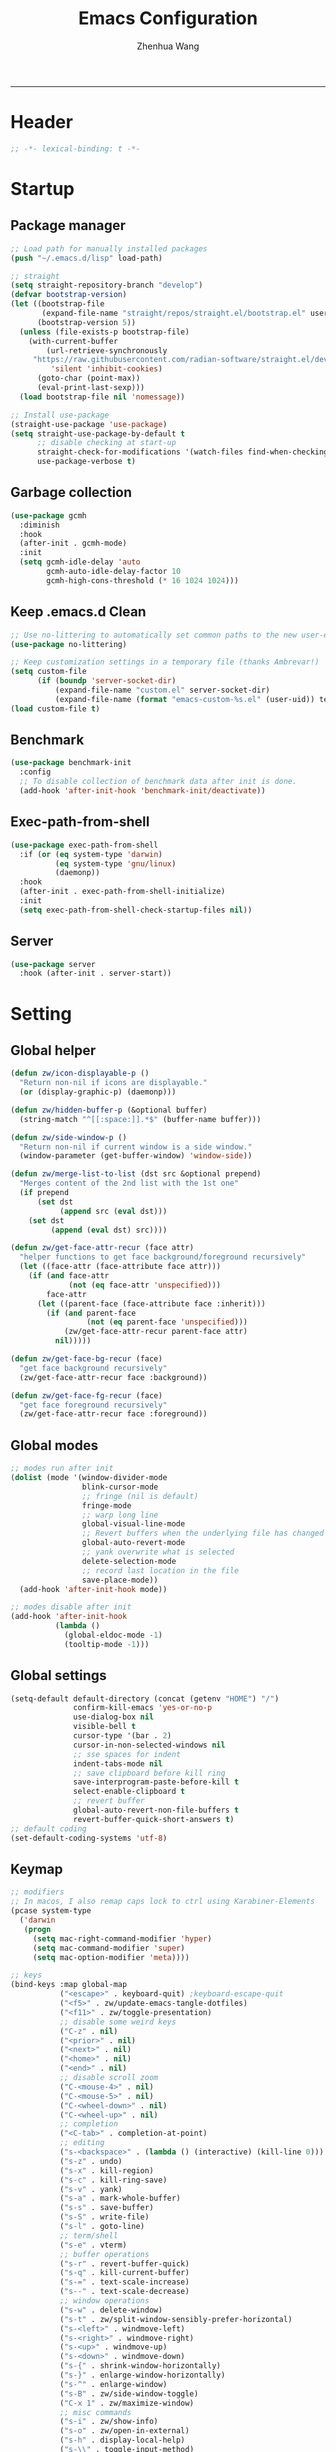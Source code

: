 #+Title: Emacs Configuration
#+AUTHOR: Zhenhua Wang
#+auto_tangle: t
#+STARTUP: overview
#+PROPERTY: header-args+ :tangle "yes"
-----
* Header
#+begin_src emacs-lisp
;; -*- lexical-binding: t -*-
#+end_src

* Startup
** Package manager
#+begin_src emacs-lisp
;; Load path for manually installed packages
(push "~/.emacs.d/lisp" load-path)

;; straight
(setq straight-repository-branch "develop")
(defvar bootstrap-version)
(let ((bootstrap-file
       (expand-file-name "straight/repos/straight.el/bootstrap.el" user-emacs-directory))
      (bootstrap-version 5))
  (unless (file-exists-p bootstrap-file)
    (with-current-buffer
        (url-retrieve-synchronously
	 "https://raw.githubusercontent.com/radian-software/straight.el/develop/install.el"
         'silent 'inhibit-cookies)
      (goto-char (point-max))
      (eval-print-last-sexp)))
  (load bootstrap-file nil 'nomessage))

;; Install use-package
(straight-use-package 'use-package)
(setq straight-use-package-by-default t
      ;; disable checking at start-up
      straight-check-for-modifications '(watch-files find-when-checking)
      use-package-verbose t)
#+end_src

** Garbage collection
#+begin_src emacs-lisp
(use-package gcmh
  :diminish
  :hook
  (after-init . gcmh-mode)
  :init
  (setq gcmh-idle-delay 'auto
        gcmh-auto-idle-delay-factor 10
        gcmh-high-cons-threshold (* 16 1024 1024)))
#+end_src

** Keep .emacs.d Clean
#+begin_src emacs-lisp
;; Use no-littering to automatically set common paths to the new user-emacs-directory
(use-package no-littering)

;; Keep customization settings in a temporary file (thanks Ambrevar!)
(setq custom-file
      (if (boundp 'server-socket-dir)
          (expand-file-name "custom.el" server-socket-dir)
          (expand-file-name (format "emacs-custom-%s.el" (user-uid)) temporary-file-directory)))
(load custom-file t)
#+end_src

** Benchmark
#+begin_src emacs-lisp
(use-package benchmark-init
  :config
  ;; To disable collection of benchmark data after init is done.
  (add-hook 'after-init-hook 'benchmark-init/deactivate))
#+end_src

** Exec-path-from-shell
#+begin_src emacs-lisp
(use-package exec-path-from-shell
  :if (or (eq system-type 'darwin)
          (eq system-type 'gnu/linux)
          (daemonp))
  :hook
  (after-init . exec-path-from-shell-initialize)
  :init
  (setq exec-path-from-shell-check-startup-files nil))
#+end_src

** Server
#+begin_src emacs-lisp
(use-package server
  :hook (after-init . server-start))
#+end_src

* Setting
** Global helper
#+begin_src emacs-lisp
(defun zw/icon-displayable-p ()
  "Return non-nil if icons are displayable."
  (or (display-graphic-p) (daemonp)))

(defun zw/hidden-buffer-p (&optional buffer)
  (string-match "^[[:space:]].*$" (buffer-name buffer)))

(defun zw/side-window-p ()
  "Return non-nil if current window is a side window."
  (window-parameter (get-buffer-window) 'window-side))

(defun zw/merge-list-to-list (dst src &optional prepend)
  "Merges content of the 2nd list with the 1st one"
  (if prepend
      (set dst
           (append src (eval dst)))
    (set dst
         (append (eval dst) src))))

(defun zw/get-face-attr-recur (face attr)
  "helper functions to get face background/foreground recursively"
  (let ((face-attr (face-attribute face attr)))
    (if (and face-attr
             (not (eq face-attr 'unspecified)))
        face-attr
      (let ((parent-face (face-attribute face :inherit)))
        (if (and parent-face
                 (not (eq parent-face 'unspecified)))
            (zw/get-face-attr-recur parent-face attr)
          nil)))))

(defun zw/get-face-bg-recur (face)
  "get face background recursively"
  (zw/get-face-attr-recur face :background))

(defun zw/get-face-fg-recur (face)
  "get face foreground recursively"
  (zw/get-face-attr-recur face :foreground))
#+end_src

** Global modes
#+begin_src emacs-lisp
;; modes run after init
(dolist (mode '(window-divider-mode
                blink-cursor-mode
                ;; fringe (nil is default)
                fringe-mode
                ;; warp long line
                global-visual-line-mode
                ;; Revert buffers when the underlying file has changed
                global-auto-revert-mode
                ;; yank overwrite what is selected
                delete-selection-mode
                ;; record last location in the file
                save-place-mode))
  (add-hook 'after-init-hook mode))

;; modes disable after init
(add-hook 'after-init-hook
          (lambda ()
            (global-eldoc-mode -1)
            (tooltip-mode -1)))
#+end_src

** Global settings
#+begin_src emacs-lisp
(setq-default default-directory (concat (getenv "HOME") "/")
              confirm-kill-emacs 'yes-or-no-p
              use-dialog-box nil
              visible-bell t
              cursor-type '(bar . 2)
              cursor-in-non-selected-windows nil
              ;; sse spaces for indent
              indent-tabs-mode nil
              ;; save clipboard before kill ring
              save-interprogram-paste-before-kill t
              select-enable-clipboard t
              ;; revert buffer
              global-auto-revert-non-file-buffers t
              revert-buffer-quick-short-answers t)
;; default coding
(set-default-coding-systems 'utf-8)
#+end_src

** Keymap
#+begin_src emacs-lisp
;; modifiers
;; In macos, I also remap caps lock to ctrl using Karabiner-Elements
(pcase system-type
  ('darwin
   (progn
     (setq mac-right-command-modifier 'hyper)
     (setq mac-command-modifier 'super)
     (setq mac-option-modifier 'meta))))

;; keys
(bind-keys :map global-map
           ("<escape>" . keyboard-quit) ;keyboard-escape-quit
           ("<f5>" . zw/update-emacs-tangle-dotfiles)
           ("<f11>" . zw/toggle-presentation)
           ;; disable some weird keys
           ("C-z" . nil)
           ("<prior>" . nil)
           ("<next>" . nil)
           ("<home>" . nil)
           ("<end>" . nil)
           ;; disable scroll zoom
           ("C-<mouse-4>" . nil)
           ("C-<mouse-5>" . nil)
           ("C-<wheel-down>" . nil)
           ("C-<wheel-up>" . nil)
           ;; completion
           ("<C-tab>" . completion-at-point)
           ;; editing
           ("s-<backspace>" . (lambda () (interactive) (kill-line 0)))
           ("s-z" . undo)
           ("s-x" . kill-region)
           ("s-c" . kill-ring-save)
           ("s-v" . yank)
           ("s-a" . mark-whole-buffer)
           ("s-s" . save-buffer)
           ("s-S" . write-file)
           ("s-l" . goto-line)
           ;; term/shell
           ("s-e" . vterm)
           ;; buffer operations
           ("s-r" . revert-buffer-quick)
           ("s-q" . kill-current-buffer)
           ("s-=" . text-scale-increase)
           ("s--" . text-scale-decrease)
           ;; window operations
           ("s-w" . delete-window)
           ("s-t" . zw/split-window-sensibly-prefer-horizontal)
           ("s-<left>" . windmove-left)
           ("s-<right>" . windmove-right)
           ("s-<up>" . windmove-up)
           ("s-<down>" . windmove-down)
           ("s-{" . shrink-window-horizontally)
           ("s-}" . enlarge-window-horizontally)
           ("s-^" . enlarge-window)
           ("s-B" . zw/side-window-toggle)
           ("C-x 1" . zw/maximize-window)
           ;; misc commands
           ("s-i" . zw/show-info)
           ("s-o" . zw/open-in-external)
           ("s-h" . display-local-help)
           ("s-\\" . toggle-input-method)
           ;; minibuffer
           :map minibuffer-mode-map
           ("<escape>" . minibuffer-keyboard-quit)
           :map isearch-mode-map
           ("s-f" . isearch-repeat-forward)
           :map prog-mode-map
           ("<tab>" . zw/smart-tab))
#+end_src

** Misc
#+begin_src emacs-lisp
;; disable saving for buffers not visiting a file
(defadvice save-buffer (around interactive-no-visited-file-name activate)
  "When called interactively, disable for buffers not visiting a file."
  (when (or (not (called-interactively-p 'any))
            buffer-file-name)
    ad-do-it))
;; make scratch and dashboard unkillable
(add-hook 'kill-buffer-query-functions #'zw/dont-kill-scratch)
(defun zw/dont-kill-scratch ()
  (if (not (or (equal (buffer-name) "*scratch*")
               (equal (buffer-name) "*dashboard*")))
      t
    ;; (message "Not allowed to kill %s, burying instead" (buffer-name))
    (bury-buffer)
    nil))
#+end_src

* Appearance
** Nerd icons
#+begin_src emacs-lisp
(use-package nerd-icons
  :if (zw/icon-displayable-p)
  :config
  (zw/merge-list-to-list 'nerd-icons/mdicon-alist
                         '(("nf-md-firefox_web_browser" . "󰈹")
                           ("nf-md-visual_studio_code" . "󰨞"))
                         'prepend)
  (zw/merge-list-to-list 'nerd-icons-regexp-icon-alist
                         '(("^firefox:.*" nerd-icons-mdicon "nf-md-firefox")
                           ("^discord:.*" nerd-icons-mdicon "nf-md-discord")
                           ("^Code:.*" nerd-icons-mdicon "nf-md-visual_studio_code"))
                         'prepend)
  (zw/merge-list-to-list 'nerd-icons-extension-icon-alist
                         '(("rmd" nerd-icons-octicon "nf-oct-markdown" :face nerd-icons-lblue))
                         'prepend)
  (zw/merge-list-to-list 'nerd-icons-mode-icon-alist
                         '((ess-r-mode nerd-icons-sucicon "nf-seti-r" :face nerd-icons-lblue))
                         'prepend))

(use-package nerd-icons-dired
  :after nerd-icons
  :hook (dired-mode . nerd-icons-dired-mode)
  :config
  (advice-add 'dired-subtree-toggle :after (lambda ()
                                             (interactive)
                                             (when nerd-icons-dired-mode
                                               (revert-buffer)))))

(use-package nerd-icons-completion
  :if (zw/icon-displayable-p)
  :after (marginalia nerd-icons)
  :hook
  (marginalia-mode . nerd-icons-completion-marginalia-setup)
  (marginalia-mode . nerd-icons-completion-mode))
#+end_src

** Theme
#+begin_src emacs-lisp
(use-package doom-themes
  :defer t
  :config
  (setq doom-themes-enable-bold t
        doom-themes-enable-italic nil)
  (doom-themes-visual-bell-config))

;; load theme
(setq zw/theme-selector
      (expand-file-name "emacs-select-theme.el" user-emacs-directory))
(when (not (file-exists-p zw/theme-selector))
  (write-region "(load-theme 'doom-one t)" nil zw/theme-selector))
(load zw/theme-selector)

;; load custom faces
(require 'zw-theme)
(add-hook 'server-after-make-frame-hook (lambda () (load "zw-theme")))
(advice-add
 #'consult-theme
 :after (lambda (arg)
          (load "zw-theme")
          (write-region (format "(load-theme '%s t)" (car custom-enabled-themes))
                        nil zw/theme-selector)))
#+end_src

** Buffer face mode
#+begin_src emacs-lisp
;; Set fixed-font faces for prog
(dolist (mode '(prog-mode-hook
                markdown-mode-hook
                latex-mode-hook LaTeX-mode-hook))
  (add-hook mode (lambda ()
                   (setq-local buffer-face-mode-face 'fixed-pitch)
                   (buffer-face-mode))))
#+end_src

** Modeline
#+begin_src emacs-lisp
(require 'zw-modeline)
#+end_src

** Scroll
#+begin_src emacs-lisp
(setq scroll-step 1
      scroll-margin 0
      scroll-conservatively 100000
      scroll-preserve-screen-position t
      mouse-wheel-scroll-amount '(1 ((shift) . hscroll))
      mouse-wheel-scroll-amount-horizontal 1
      mouse-wheel-progressive-speed nil
      auto-window-vscroll nil
      fast-but-imprecise-scrolling t)

(when (fboundp 'pixel-scroll-precision-mode)
  (pixel-scroll-precision-mode t)
  (setq touch-screen-precision-scroll t)
  (bind-keys :map pixel-scroll-precision-mode-map
             ("<prior>" . nil)
             ("<next>" . nil)))

(use-package iscroll
  :diminish
  :hook
  (image-mode . iscroll-mode)
  (org-mode . iscroll-mode)
  (markdown-mode . iscroll-mode))
#+end_src

** Posframe
#+begin_src emacs-lisp
(use-package posframe
  :defer t)
#+end_src

** Line number mode
#+begin_src emacs-lisp
;; line number mode
(dolist (mode '(prog-mode-hook text-mode-hook conf-mode-hook))
  (add-hook mode 'display-line-numbers-mode))
;; Override some modes which derive from the above
(dolist (mode '(org-mode-hook markdown-mode-hook))
  (add-hook mode (lambda () (display-line-numbers-mode 0))))
#+end_src

** Rain-bow-delimiters
#+begin_src emacs-lisp
(use-package rainbow-delimiters
  :hook
  (prog-mode . rainbow-delimiters-mode))
#+end_src

** Rainbow mode
#+begin_src emacs-lisp
;; Sets the background of HTML color strings in buffers to be the color mentioned.
(use-package rainbow-mode
  :diminish
  :hook
  (prog-mode . rainbow-mode)
  (text-mode . rainbow-mode))
#+end_src

** Pulsar
#+begin_src emacs-lisp
(use-package pulsar
  :init
  (setq pulsar-pulse t
        pulsar-delay 0.055
        pulsar-iterations 10
        pulsar-face 'pulsar-generic
        pulsar-highlight-face 'pulsar-yellow)
  :hook
  (after-init . pulsar-global-mode)
  ;; integration with the `consult' package:
  (consult-after-jump . pulsar-recenter-top)
  (consult-after-jump . pulsar-reveal-entry)

  ;; integration with the built-in `imenu':
  (imenu-after-jump . pulsar-recenter-top)
  (imenu-after-jump . pulsar-reveal-entry))
#+end_src

** Paren
#+begin_src emacs-lisp
;; Highlight matching parens
(use-package paren
  :straight (:type built-in)
  :hook (after-init . show-paren-mode)
  :config
  (setq show-paren-when-point-inside-paren nil
        show-paren-when-point-in-periphery nil
        show-paren-context-when-offscreen 'child-frame)
  (add-to-list 'show-paren--context-child-frame-parameters '(child-frame-border-width . 4)))
#+end_src

** Highlight line
#+begin_src emacs-lisp
;; Highlight the current line
(use-package hl-line
  :straight (:type built-in)
  :hook ((after-init . global-hl-line-mode)
         ((dashboard-mode eshell-mode shell-mode term-mode vterm-mode) .
          (lambda () (setq-local global-hl-line-mode nil)))))
#+end_src

** Highlight TODO
#+begin_src emacs-lisp
;; Highlight TODO and similar keywords in comments and strings
(use-package hl-todo
  :custom-face
  (hl-todo ((t (:inherit fixed-pitch :height 0.9 :width condensed :weight bold :underline nil :inverse-video t))))
  :hook (after-init . global-hl-todo-mode)
  ;; :init (setq hl-todo-require-punctuation t
  ;; hl-todo-highlight-punctuation ":")
  :config
  (dolist (keyword '("BUG" "DEFECT" "ISSUE"))
    (add-to-list 'hl-todo-keyword-faces `(,keyword . "#e45649")))
  (dolist (keyword '("TRICK" "WORKAROUND"))
    (add-to-list 'hl-todo-keyword-faces `(,keyword . "#d0bf8f")))
  (dolist (keyword '("DEBUG" "STUB"))
    (add-to-list 'hl-todo-keyword-faces `(,keyword . "#7cb8bb"))))
#+end_src

** Highlight VC
#+begin_src emacs-lisp
;; Highlight uncommitted changes using VC
(use-package diff-hl
  :bind ((:map diff-hl-command-map
               ("SPC" . diff-hl-mark-hunk)))
  :hook ((after-init . global-diff-hl-mode)
         (diff-hl-mode . diff-hl-flydiff-mode))
  :init (setq diff-hl-side 'left
              diff-hl-draw-borders nil
              diff-hl-show-staged-changes nil)
  :config
  ;; Integration with magit
  (with-eval-after-load "magit"
    (add-hook 'magit-pre-refresh-hook #'diff-hl-magit-pre-refresh)
    (add-hook 'magit-post-refresh-hook #'diff-hl-magit-post-refresh)))
#+end_src

** Window placement
#+begin_src emacs-lisp
;; window split
(setq split-width-threshold  80
      split-height-threshold 80
      split-window-preferred-function 'split-window-sensibly)

(defun zw/display-buffer-in-largest-window (buffer alist)
  (let ((largest-window (get-largest-window (selected-frame) t)))
    (window--display-buffer buffer largest-window 'reuse alist)))

;; default buffer placement rules
(setq display-buffer-base-action '((display-buffer--maybe-same-window
                                    zw/display-buffer-in-largest-window)))

;; popup buffers
(dolist (mode '(magit-mode-hook
                git-commit-setup-hook))
  (add-hook mode
            (lambda () (setq-local display-buffer-base-action
                                   '((display-buffer--maybe-same-window
                                      display-buffer--maybe-pop-up-frame-or-window))))))

;; buffer placement rules
(setq display-buffer-alist
      '(;; largest window
        ("\\.\\(?:pdf\\)\\'"
         (display-buffer-reuse-window
          zw/display-buffer-in-largest-window))
        ("\\*\\([Hh]elp\\|Man\\|eglot doc\\).*"
         (zw/display-buffer-in-largest-window))
        ;; top side window
        ("\\*\\(Messages\\|Warnings\\|Backtrace\\).*"
         (display-buffer-in-side-window)
         (window-height . 0.2)
         (window-width . 0.5)
         (side . top)
         (slot . -1))
        ("\\*\\(polymode export\\|compilation\\).*"
         (display-buffer-in-side-window)
         (window-height . 0.2)
         (window-width . 0.5)
         (side . top)
         (slot . 1))
        ;; right side window
        ("\\*\\(R\\|Python\\).*"
         (display-buffer-in-side-window)
         (window-width . 0.3)
         (side . right)
         (slot . 1)
         (dedicated . t))
        ;; bottom buffer (NOT side window)
        ("\\*.*\\(e?shell\\|v?term\\).*"
         (display-buffer-at-bottom)
         ;; (display-buffer-in-side-window)
         (window-height . 0.2)
         (side . bottom)
         (dedicated . t))
        ;; below current window
        ("\\*Calendar.*"
         (display-buffer-reuse-mode-window display-buffer-below-selected)
         (window-height . shrink-window-if-larger-than-buffer))))
#+end_src

** Whitespace
#+begin_src emacs-lisp
(dolist (mode '(prog-mode-hook
                text-mode-hook))
  (add-hook mode (lambda ()
                   (if buffer-file-name
                       (setq-local show-trailing-whitespace t)))))
#+end_src

** Side windows
#+begin_src emacs-lisp
(defcustom zw/side-window-buffer-mode '(inferior-ess-r-mode inferior-python-mode)
  "List of modes of buffer displayed in side window.")

(defcustom zw/side-window-buffer-regex nil
  "List of name regex of buffer displayed in side window.")

(defvar zw/side-window--buffer-opened nil)

(defun zw/side-window--update ()
  (setq zw/side-window--buffer-opened nil)
  (let* ((buffers (buffer-list)))
    (dolist (buffer buffers)
      (with-current-buffer buffer
        (if (or (member major-mode zw/side-window-buffer-mode)
                (seq-some (lambda (regex)
                            (string-match-p regex (buffer-name buffer)))
                          zw/side-window-buffer-regex))
            (add-to-list 'zw/side-window--buffer-opened buffer))))))

(defun zw/side-window-toggle ()
  "Toggle side windows."
  (interactive)
  (zw/side-window--update)
  (if zw/side-window--buffer-opened
      (if (seq-some (lambda (buffer) (get-buffer-window buffer))
                    zw/side-window--buffer-opened)
          (dolist (buffer zw/side-window--buffer-opened)
            (let ((buffer-window (get-buffer-window buffer)))
              (when buffer-window
                (if  (eq buffer-window (window-main-window))
                    (previous-buffer)
                  (delete-window buffer-window)))))
        (dolist (buffer zw/side-window--buffer-opened)
          (display-buffer buffer)))
    (message "No buffer in side window.")))
#+end_src

* Tool
** Tramp
#+begin_src emacs-lisp
;; Set default connection mode to SSH
(setq tramp-default-method "ssh")
(setq tramp-auto-save-directory
      (expand-file-name "tramp-auto-save" user-emacs-directory))
(setq tramp-persistency-file-name
      (expand-file-name "tramp-connection-history" user-emacs-directory))
(setq password-cache-expiry nil)
(setq remote-file-name-inhibit-cache nil)
(setq tramp-use-ssh-controlmaster-options nil)
(setq vc-ignore-dir-regexp
      (format "\\(%s\\)\\|\\(%s\\)"
              vc-ignore-dir-regexp
              tramp-file-name-regexp))
(with-eval-after-load "tramp"
  (customize-set-variable 'tramp-ssh-controlmaster-options
                          (concat
                           "-o ControlPath=/tmp/ssh-tramp-%%r@%%h:%%p "
                           "-o ControlMaster=auto -o ControlPersist=yes"))
  ;; respect the PATH variable on the remote machine
  (add-to-list 'tramp-remote-path 'tramp-own-remote-path))
#+end_src

** Comint
#+begin_src emacs-lisp
(use-package comint
  :straight (:type built-in)
  :config
  ;; Make processes’ outputs read-only. The prompt is easy.
  (setq comint-prompt-read-only t
        comint-scroll-to-bottom-on-input t
        comint-scroll-to-bottom-on-output nil
        comint-move-point-for-output nil))
#+end_src

** Vterm
#+begin_src emacs-lisp
(use-package vterm
  :bind ((:map vterm-copy-mode-map
               ("<return>" . vterm-copy-mode))
         (:map vterm-mode-map
               ("s-e" . quit-window)
               ("s-z" . vterm-undo)
               ("M-:" . nil)
               ("<escape>" . nil)
               ("<f5>" . nil)))
  :config
  (setq vterm-kill-buffer-on-exit t
        vterm-always-compile-module t)
  ;; close window when vterm exit
  (add-hook 'vterm-exit-functions
            (lambda (_ _)
              (let* ((buffer (current-buffer))
                     (window (get-buffer-window buffer)))
                (when (not (one-window-p))
                  (delete-window window)))))
  (add-hook 'vterm-mode-hook
            (lambda ()
              (vterm-send-string "source ~/.cache/emacs/vterm_conf.sh\n"))))

(use-package multi-vterm
  :commands (multi-vterm)
  :bind (("s-E" . multi-vterm)))
#+end_src

** Dired
#+begin_src emacs-lisp
(use-package dired
  :straight (:type built-in)
  :hook
  (dired-mode . dired-async-mode)
  (dired-mode . dired-omit-mode)
  (dired-mode . (lambda () (visual-line-mode 0)))
  :bind ((:map dired-mode-map
               ("<tab>" . dired-subtree-toggle)
               ("<mouse-2>" . dired-find-file)
               ("q" . zw/kill-bufer-quit-window)))
  :init
  (setq dired-dwim-target t
        dired-kill-when-opening-new-dired-buffer t
        dired-create-destination-dirs t
        dired-create-destination-dirs-on-trailing-dirsep t
        dired-omit-extensions '("~")
        dired-omit-files "^\\.$\\|^\\.\\.$")
  (when (eq system-type 'darwin)
    (setq insert-directory-program "gls"))
  (setq dired-use-ls-dired t
        dired-listing-switches "-al --no-group --human-readable --group-directories-first"))

(use-package diredfl
  :hook
  ((dired-mode . diredfl-mode)
   ;; highlight parent and preview as well
   (dirvish-directory-view-mode . diredfl-mode)))

(use-package dired-subtree
  :commands (dired-subtree-toggle))

(use-package zw-dired-sidebar
  :straight (:type built-in)
  :bind (("s-b" . zw/toggle-dired-sidebar)))
#+end_src

** Openwith
#+begin_src emacs-lisp
(defvar open-app-command (pcase system-type
                           ('gnu/linux "xdg-open")
                           (_ "open"))
  "Shell command used to open in external apps.")

(use-package openwith
  :hook
  (after-init . openwith-mode)
  :config
  (setq openwith-associations
        (list
         (list (openwith-make-extension-regexp
                '("doc" "docx" "xls" "xlsx" "ppt" "pptx" "odt" "ods" "odg" "odp"
                  "mpg" "mpeg" "mp3" "mp4" "avi" "wmv" "wav" "mov" "flv" "ogm"
                  "ogg" "mkv"))
               open-app-command
               '(file)))))

(defun zw/open-in-external (arg)
  "Open visited file in default external program."
  (interactive "P")
  (when buffer-file-name
    (call-process-shell-command
     (concat open-app-command " " (shell-quote-argument buffer-file-name))
     nil 0)))
#+end_src

** Recentf
#+begin_src emacs-lisp
(use-package recentf
  :straight (:type built-in)
  :hook (after-init . recentf-mode)
  :init (setq recentf-max-saved-items 300
              recentf-exclude
              '("\\.?cache" ".cask" "url" "COMMIT_EDITMSG\\'" "bookmarks"
                "\\.\\(?:gz\\|gif\\|svg\\|png\\|jpe?g\\|bmp\\|xpm\\)$"
                "\\.?ido\\.last$" "\\.revive$" "/G?TAGS$" "/.elfeed/"
                "^/tmp/" "^/var/folders/.+$" "^/ssh:" "/persp-confs/" "~/.emacs.d/straight/"
                no-littering-var-directory no-littering-etc-directory
                (lambda (file) (file-in-directory-p file package-user-dir))))
  :config
  (push (expand-file-name recentf-save-file) recentf-exclude)
  (add-to-list 'recentf-filename-handlers #'abbreviate-file-name)
  ;; save recentf-list before closing frame
  (advice-add 'save-buffers-kill-terminal :before 'recentf-save-list))
#+end_src

** Savehist
#+begin_src emacs-lisp
;; Persist history over Emacs restarts. Vertico sorts by history position.
(use-package savehist
  :hook (after-init . savehist-mode)
  :config (setq enable-recursive-minibuffers t ; Allow commands in minibuffers
                history-length 25))
#+end_src

** Helpful
#+begin_src emacs-lisp
(use-package helpful
  :bind (("C-h f" . helpful-callable)
         ("C-h v" . helpful-variable)
         ("C-h k" . helpful-key)))
#+end_src

** Key hints
#+begin_src emacs-lisp
(use-package hydra
  :hook (emacs-lisp-mode . hydra-add-imenu))

(use-package which-key
  :diminish
  :hook (after-init . which-key-mode)
  :config
  (setq which-key-idle-delay 0.3))
#+end_src

** Open address
#+begin_src emacs-lisp
(use-package goto-addr
  :straight (:type built-in)
  :hook
  (text-mode . goto-address-mode)
  (prog-mode . goto-address-prog-mode))
#+end_src

** Websearch
#+begin_src emacs-lisp
(use-package emacs-websearch
  :straight '(emacs-websearch :host github :repo "zhenhua-wang/emacs-websearch")
  :bind (("s-/" . emacs-websearch)))
#+end_src

** Winner-mode
#+begin_src emacs-lisp
(use-package winner
  :straight (:type built-in)
  :hook (after-init . winner-mode)
  :bind (("s-T" . winner-undo)
         ("s-u" . winner-undo)
         ("s-U" . winner-redo)))
#+end_src

** Isearch
#+begin_src emacs-lisp
(use-package isearch
  :straight (:type built-in)
  :bind (:map isearch-mode-map
              ([remap isearch-delete-char] . isearch-del-char))
  :config
  (setq isearch-lazy-count t
        lazy-count-prefix-format "%s/%s "))
#+end_src

** Calculator
#+begin_src emacs-lisp
(use-package calculator
  :bind (:map calculator-mode-map
              ("s-q" . calculator-quit)))
#+end_src

** Custom tools
#+begin_src emacs-lisp
(require 'zw-tools)
#+end_src

* Text Edit
** Undo
#+begin_src emacs-lisp
(use-package undo-fu
  :bind (("s-z" . undo-fu-only-undo)
         ("s-Z" . undo-fu-only-redo)))
#+end_src

** Auto save
#+begin_src emacs-lisp
(use-package super-save
  :diminish
  :hook (after-init . super-save-mode)
  :config (setq super-save-auto-save-when-idle t))
#+end_src

** Sudo edit
#+begin_src emacs-lisp
(use-package sudo-edit
  :commands (sudo-edit))
#+end_src

** Snippets
#+begin_src emacs-lisp
(use-package yasnippet
  :hook (after-init . yas-global-mode)
  :init (setq yas-snippet-dirs '("~/.emacs.d/yasnippet")))
#+end_src

** Visual regexp
#+begin_src emacs-lisp
(use-package visual-regexp
  :bind (("C-c r" . vr/replace)
         ("C-c q" . vr/query-replace)))
#+end_src

* Completion
** Orderless
#+begin_src emacs-lisp
;; orderless
(use-package orderless
  :config
  (orderless-define-completion-style orderless+initialism
    (orderless-matching-styles '(orderless-initialism
                                 orderless-literal
                                 orderless-regexp)))
  (setq completion-styles '(orderless basic)
        completion-category-defaults nil
        completion-category-overrides '((file (styles basic partial-completion))
                                        (command (styles orderless+initialism))
                                        (variable (styles orderless+initialism))
                                        (symbol (styles orderless+initialism)))))
#+end_src

** Minibuffer Completion
*** Vertico
#+begin_src emacs-lisp
(use-package vertico
  :straight (vertico :files (:defaults "extensions/*")
                     :includes (vertico-directory))
  :hook
  (after-init . vertico-mode)
  (vertico-mode . vertico-multiform-mode)
  ;; Tidy shadowed file names
  (rfn-eshadow-update-overlay . vertico-directory-tidy)
  ;; More convenient directory navigation commands
  :bind ((:map vertico-map
               ("RET" . vertico-directory-enter)
               ("M-RET" . vertico-exit-input)
               ("DEL" . vertico-directory-delete-char)
               ("M-DEL" . vertico-directory-delete-word)))
  :init
  (setq vertico-resize nil
        vertico-scroll-margin 0
        vertico-count 12
        vertico-cycle t
        vertico-preselect 'directory)
  :config
  ;; Do not allow the cursor in the minibuffer prompt
  (setq minibuffer-prompt-properties
        '(read-only t cursor-intangible t face minibuffer-prompt))
  (add-hook 'minibuffer-setup-hook #'cursor-intangible-mode)
  ;; use vertico as the interface for completion-at-point
  (setq completion-in-region-function
        (lambda (&rest args)
          (apply (if vertico-mode
                     #'consult-completion-in-region
                   #'completion--in-region)
                 args)))
  ;; Sort directories before files (vertico-multiform-mode)
  (setq vertico-multiform-categories
        '((file (vertico-sort-function . sort-directories-first))))
  (defun sort-directories-first (files)
    (setq files (vertico-sort-history-length-alpha files))
    (nconc (seq-filter (lambda (x) (string-suffix-p "/" x)) files)
           (seq-remove (lambda (x) (string-suffix-p "/" x)) files))))

(use-package vertico-posframe
  :hook (vertico-mode . vertico-posframe-mode)
  :config
  (defun vertico-posframe-set-cursor (&rest args)
    (with-current-buffer vertico-posframe--buffer
      (setq-local cursor-type 'bar)
      (setq-local cursor-in-non-selected-windows 'bar)))
  (advice-add 'vertico-posframe--show :after 'vertico-posframe-set-cursor)
  (setq vertico-posframe-poshandler 'posframe-poshandler-frame-bottom-center
        vertico-posframe-width (frame-width)))
#+end_src

*** Marginalia
#+begin_src emacs-lisp
(use-package marginalia
  :bind (("M-A" . marginalia-cycle)
         :map minibuffer-local-map
         ("M-A" . marginalia-cycle))
  :hook (vertico-mode . marginalia-mode)
  :config
  (setq marginalia-align 'center)
  ;; show mode on/off
  (defun marginalia-annotate-command (cand)
    "Annotate command CAND with its documentation string.
Similar to `marginalia-annotate-symbol', but does not show symbol class."
    (when-let* ((sym (intern-soft cand)))
      (concat
       (let ((mode (if (and sym (boundp sym))
                       sym
                     nil)))
         (when (and sym (boundp sym))
           (if (and (boundp mode) (symbol-value mode))
               (propertize " [On]" 'face 'marginalia-on)
             (propertize " [Off]" 'face 'marginalia-off))))
       (marginalia-annotate-binding cand)
       (marginalia--documentation (marginalia--function-doc sym))))))
#+end_src

*** Consult
#+begin_src emacs-lisp
(use-package consult
  :demand
  :bind (;; C-c bindings (mode-specific-map)
         ("C-c h" . consult-history)
         ("C-c m" . consult-mode-command)
         ("C-c k" . consult-kmacro)
         ;; C-x bindings (ctl-x-map)
         ("C-x b" . consult-buffer)
         ("C-x C-b" . consult-buffer)
         ("C-x C-d" . consult-dir)
         ("C-x C-t" . consult-tramp)
         ;; Other custom bindings
         ("M-y" . consult-yank-pop)
         ("<help> a" . consult-apropos)
         ("s-f" . consult-line)
         ("s-F" . zw/consult-line-multi)
         ;; M-g bindings (goto-map)
         ("M-g g" . consult-goto-line)
         ("M-g o" . consult-outline)
         ("M-g i" . consult-imenu)
         ;; M-s bindings (search-map)
         ("M-s d" . consult-find)
         ("M-s g" . consult-grep)
         ("M-s y" . consult-yasnippet)
         ("M-s m" . consult-minor-mode-menu)
         ("M-s f" . consult-flymake)
         ("M-s s" . consult-flyspell)
         (:map isearch-mode-map
               ("M-s" . consult-isearch-history))
         (:map minibuffer-local-completion-map
               ("C-x C-d" . consult-dir)))
  :init
  (setq consult-preview-key "M-."
        register-preview-delay 0.5
        register-preview-function #'consult-register-format
        xref-show-xrefs-function #'consult-xref
        xref-show-definitions-function #'consult-xref)
  (advice-add #'register-preview :override #'consult-register-window)
  :config
  (consult-customize consult-theme :preview-key '(:debounce 0.2 any))
  ;; Optionally configure the narrowing key.
  (setq consult-narrow-key "<" ;; (kbd "C-+")
        consult-line-numbers-widen t
        consult-async-min-input 2
        consult-async-refresh-delay  0.15
        consult-async-input-throttle 0.2
        consult-async-input-debounce 0.1)
  ;; custom functions
  (defun zw/consult-line-multi ()
    (interactive)
    (consult-line-multi t)))

;; other consult packages
(use-package consult-yasnippet
  :commands consult-yasnippet)
(use-package consult-dir
  :commands consult-dir)
(use-package consult-tramp
  :commands consult-tramp
  :straight (consult-tramp :host github :repo "Ladicle/consult-tramp")
  :init (setq consult-tramp-method "ssh"))
(use-package consult-flyspell
  :commands consult-flyspell)
#+end_src

** Code Completion
#+begin_src emacs-lisp
(require 'zw-company)
#+end_src

* Development
** IDE
*** LSP
**** lsp-mode
#+begin_src emacs-lisp
(setq-default read-process-output-max (* 1024 1024))
(use-package lsp-mode
  :commands (lsp-deferred)
  :hook
  (python-mode . lsp-deferred)
  (ess-r-mode . lsp-deferred)
  ((c++-mode c-mode) . lsp-deferred)
  :init
  (setq lsp-auto-guess-root t
        lsp-keep-workspace-alive nil
        lsp-modeline-code-actions-enable nil
        lsp-modeline-diagnostics-enable nil
        lsp-modeline-workspace-status-enable nil
        lsp-headerline-breadcrumb-enable nil
        lsp-eldoc-enable-hover nil
        lsp-signature-render-documentation nil
        lsp-enable-file-watchers nil
        lsp-enable-folding nil
        lsp-enable-text-document-color nil
        lsp-enable-indentation nil
        lsp-enable-on-type-formatting nil
        lsp-completion-provider :none
        lsp-diagnostics-disabled-modes '(markdown-mode gfm-mode)))
#+end_src

**** lsp-ui
#+begin_src emacs-lisp
(use-package lsp-ui
  :hook (lsp-mode . lsp-ui-mode)
  :bind ((:map lsp-ui-mode-map
               ([remap xref-find-definitions] . lsp-ui-peek-find-definitions)
               ([remap xref-find-references] . lsp-ui-peek-find-references))
         (:map lsp-ui-doc-mode-map
               ("s-d" . lsp-ui-doc-toggle)))
  :init (setq lsp-ui-imenu-enable nil
              lsp-ui-sideline-enable nil
              lsp-ui-peek-always-show t
              lsp-ui-doc-position 'at-point
              lsp-ui-doc-max-width 120
              lsp-ui-doc-show-with-mouse nil)
  :config
  ;; use posframe to show peek
  (defun lsp-ui-peek--peek-display (src1 src2)
    (-let* ((win-width (frame-width))
            (lsp-ui-peek-list-width (/ (frame-width) 2))
            (string (-some--> (-zip-fill "" src1 src2)
                      (--map (lsp-ui-peek--adjust win-width it) it)
                      (-map-indexed 'lsp-ui-peek--make-line it)
                      (-concat it (lsp-ui-peek--make-footer))))
            )
      (setq lsp-ui-peek--buffer (get-buffer-create " *lsp-peek--buffer*"))
      (posframe-show lsp-ui-peek--buffer
                     :string (mapconcat 'identity string "")
                     :min-width (frame-width)
                     :poshandler #'posframe-poshandler-frame-center)))
  (defun lsp-ui-peek--peek-destroy ()
    (when (bufferp lsp-ui-peek--buffer)
      (posframe-delete lsp-ui-peek--buffer))
    (setq lsp-ui-peek--buffer nil
          lsp-ui-peek--last-xref nil)
    (set-window-start (get-buffer-window) lsp-ui-peek--win-start))
  (advice-add #'lsp-ui-peek--peek-new :override #'lsp-ui-peek--peek-display)
  (advice-add #'lsp-ui-peek--peek-hide :override #'lsp-ui-peek--peek-destroy))
#+end_src

*** Code reference
#+begin_src emacs-lisp
(use-package xref
  :straight (:type built-in)
  :init
  (when (executable-find "rg")
    (setq xref-search-program 'ripgrep))
  :config
  (setq xref-prompt-for-identifier '(not xref-find-definitions
                                         xref-find-definitions-other-window
                                         xref-find-definitions-other-frame
                                         xref-find-references)))
#+end_src

*** Code folding
**** hideshow
#+begin_src emacs-lisp
(use-package hideshow
  :hook ((prog-mode org-mode markdown-mode) . hs-minor-mode)
  :bind ((:map hs-minor-mode-map ("<backtab>" . zw/toggle-fold)))
  :config
  (defun zw/toggle-fold ()
    "Toggle code folding"
    (interactive)
    (save-excursion
      (end-of-line)
      (hs-toggle-hiding)))
  (defface collapsed-face '((t (:background "#e0cf9f" :foreground "#5f5f5f"))) "Collapsed Overlay")
  (defvar collapsed-face 'collapsed-face)
  (define-fringe-bitmap 'hs-marker [0 24 24 126 126 24 24 0])
  (defun display-code-line-counts (ov)
    (when (eq 'code (overlay-get ov 'hs))
      (let* ((marker-string "*fringe-dummy*")
	     (marker-length (length marker-string))
	     (display-string
	      (format " (%d lines)... "
		      (count-lines (overlay-start ov) (overlay-end ov)))))
        (overlay-put ov 'help-echo "<backtab> to toggle")
        (put-text-property 0 marker-length 'display
			   (list 'left-fringe 'hs-marker 'fringe-face)
			   marker-string)
        (overlay-put ov 'before-string marker-string)
        (put-text-property 1 (1- (length display-string))
			   'face 'collapsed-face display-string)
        (overlay-put ov 'display display-string))))
  (setq hs-set-up-overlay 'display-code-line-counts))
#+end_src

**** outline
#+begin_src emacs-lisp
(use-package outline
  :hook
  (prog-mode . zw/init-outline)
  :config
  (setq outline-minor-mode-use-buttons t)
  (defun zw/outline--level ()
    (length (match-string 2)))
  (defun zw/outline--unfontify (beg end &optional _loud)
    (let ((font-lock-extra-managed-props
           (append '(display) font-lock-extra-managed-props)))
      (font-lock-default-unfontify-region beg end)))
  (defun zw/init-outline ()
    (let* ((comment-start-symbol (or (string-trim comment-start) "#"))
           (outline-header (rx-to-string
                            `(: (group (0+ space)
                                       (+ ,comment-start-symbol)
                                       (+ space) (group (+ "*")))
                                space))))
      (font-lock-add-keywords nil `((,outline-header 1 '(face nil display ""))))
      (setq-local outline-level 'zw/outline--level
                  outline-regexp outline-header
                  font-lock-unfontify-region-function #'zw/outline--unfontify))
    (outline-minor-mode 1)
    (outline-hide-sublevels 1)))

(use-package outline-minor-faces
  :after outline
  :hook (outline-minor-mode . outline-minor-faces-mode))
#+end_src

*** Fast comment
#+begin_src emacs-lisp
(use-package evil-nerd-commenter
  :bind (("s-;" . evilnc-comment-or-uncomment-lines)))
#+end_src

*** Flymake
#+begin_src emacs-lisp
(use-package flymake
  :straight (:type built-in)
  :hook (prog-mode . flymake-mode)
  :config
  (setq flymake-no-changes-timeout nil
        flymake-fringe-indicator-position nil)
  ;; disable flymake log about proc-legacy-flymake
  (remove-hook 'flymake-diagnostic-functions 'flymake-proc-legacy-flymake)
  ;; show flymake when cursor hovers
  (setq help-at-pt-timer-delay 0.9
        help-at-pt-display-when-idle 'never))
#+end_src

*** Version control
#+begin_src emacs-lisp
(use-package magit
  :bind (("s-M" . magit-status)
         :map magit-mode-map
         ("C" . zw/magit-change-repo))
  :commands (magit-status magit-get-current-branch)
  :config
  (setq magit-display-buffer-function #'magit-display-buffer-same-window-except-diff-v1)
  (defun zw/magit-change-repo ()
    (interactive)
    (let ((dir (magit-read-repository)))
      (magit-kill-this-buffer)
      (magit-init dir))))

(use-package magit-todos
  :hook (magit-mode . magit-todos-mode))
#+end_src

** Language
*** C/C++
#+begin_src emacs-lisp
(use-package cc-mode
  :bind (:map c-mode-base-map
              ("C-c C-c" . compile))
  :hook (c-mode-common . (lambda () (remove-hook 'flymake-diagnostic-functions
                                                 'flymake-cc t)))
  :config (advice-add #'c-indent-line-or-region :after
                      (lambda (&rest args) (deactivate-mark))))
#+end_src

*** Python
#+begin_src emacs-lisp
(defun zw/python-start-shell-before-send-string (code-string)
  (if (python-shell-get-process)
      (python-shell-send-string code-string)
    (progn
      (setq-local python-shell-setup-codes nil)
      (let* ((python-shell-setup-codes (list code-string))
             (process (python-shell-get-or-create-process
                       (python-shell-parse-command))))
        (save-selected-window
          (switch-to-buffer-other-window
           (process-buffer process))))))
  (sit-for 0.1)
  (goto-char (region-end))
  (deactivate-mark))

(defun zw/python-region-or-block-string (forward-func backward-func)
  (if mark-active
      (let ((beg (region-beginning))
            (end (region-end)))
        (buffer-substring-no-properties beg end))
    (let* ((current-line-empty-p
            (string-match-p "\\`\\s-*$" (thing-at-point 'line)))
           (beg (if current-line-empty-p
                    (point)
                  (save-excursion (funcall backward-func) (point))))
           (end (save-excursion (funcall forward-func) (point))))
      (set-mark beg) (goto-char end)
      (buffer-substring-no-properties beg end))))

(defun zw/python-shell-send-region-or-block ()
  (interactive)
  (zw/python-start-shell-before-send-string
   (zw/python-region-or-block-string 'forward-paragraph 'backward-paragraph)))

(defun zw/python-shell-send-buffer ()
  (interactive)
  (save-excursion
    (zw/python-start-shell-before-send-string (buffer-string))))

(defun zw/python-shell-send-line ()
  (interactive)
  (let ((beg (save-excursion (beginning-of-line) (point)))
        (end (save-excursion (end-of-line) (point))))
    (zw/python-start-shell-before-send-string
     (buffer-substring-no-properties beg end))))

(use-package python
  :bind ((:map python-mode-map
               ("C-c C-c" . zw/python-shell-send-region-or-block)
               ("C-c C-b" . zw/python-shell-send-buffer)
               ("C-<return>" . zw/python-shell-send-line))))

(use-package conda
  :after python
  :config
  (or (cl-loop for dir in (list conda-anaconda-home
                                "~/.anaconda"
                                "~/.miniconda"
                                "~/.miniconda3"
                                "~/.miniforge3"
                                "~/anaconda3"
                                "~/miniconda3"
                                "~/miniforge3"
                                "~/opt/miniconda3"
                                "/usr/bin/anaconda3"
                                "/usr/local/anaconda3"
                                "/usr/local/miniconda3"
                                "/usr/local/Caskroom/miniconda/base"
                                "~/.conda")
               if (file-directory-p dir)
               return (setq conda-anaconda-home (expand-file-name dir)
                            conda-env-home-directory (expand-file-name dir)))
      (message "Cannot find Anaconda installation"))
  ;; add to modeline
  (add-to-list 'mode-line-misc-info
               '(conda-env-current-name
                 ("[CONDA:" conda-env-current-name "]"))
               'append)
  ;; update conda environment
  (defun zw/conda-env-update ()
    (interactive)
    (when (executable-find "ipython")
      (setq python-shell-interpreter "ipython"
            python-shell-interpreter-args
            "-i --simple-prompt --InteractiveShell.display_page=True")
      (add-to-list 'python-shell-completion-native-disabled-interpreters
                   "ipython"))
    (if (and (featurep 'lsp-mode) lsp-mode)
        (lsp-restart-workspace)))
  (advice-add #'conda-env-activate :after #'zw/conda-env-update)
  (advice-add #'conda-env-deactivate :after #'zw/conda-env-update))
#+end_src

*** R
#+begin_src emacs-lisp
(use-package ess
  :defer t
  :commands R
  :hook
  (inferior-ess-r-mode . zw/ess-fix-read-only-inferior-ess-mode)
  (ess-jags-mode . zw/ess-indent)
  :bind ((:map ess-r-mode-map
               ("C-c c e" . ess-complete-object-name)
               ("C-c C-c" . zw/ess-send-region-or-block)))
  :config
  (require 'ess-site)
  (defun zw/ess-indent ()
    (setq-local indent-line-function #'ess-r-indent-line))
  (defun zw/ess-send-region-or-block ()
    (interactive)
    (if mark-active
        (let ((beg (region-beginning))
              (end (region-end)))
          (ess-eval-region beg end 'nowait)
          (goto-char end))
      (progn (ess-eval-paragraph 'nowait)
             (forward-paragraph))))
  ;; "Fixes a bug when `comint-prompt-read-only' in non-nil.
  ;; See https://github.com/emacs-ess/ESS/issues/300"
  (defun zw/ess-fix-read-only-inferior-ess-mode ()
    (setq-local comint-use-prompt-regexp nil)
    (setq-local inhibit-field-text-motion nil))
  ;; fix freezing in macos by creating your process using pipe
  ;; https://emacs.stackexchange.com/questions/40603/process-input-seems-buggy-in-emacs-on-os-x
  ;; (setq process-connection-type nil)
  (setq ess-ask-for-ess-directory nil
        ess-nuke-trailing-whitespace-p t
        ess-style 'RStudio-
        ess-local-process-name "R"
        ess-use-company nil
        ess-use-flymake nil
        ess-eval-visibly-p 'nowait
        ess-R-font-lock-keywords
        '((ess-R-fl-keyword:keywords   . t)
          (ess-R-fl-keyword:constants  . t)
          (ess-R-fl-keyword:modifiers  . t)
          (ess-R-fl-keyword:fun-defs   . t)
          (ess-R-fl-keyword:assign-ops . t)
          (ess-R-fl-keyword:%op%       . t)
          (ess-fl-keyword:fun-calls    . t)
          (ess-fl-keyword:delimiters . t)
          (ess-fl-keyword:operators . t)
          (ess-fl-keyword:numbers . t)
          (ess-R-fl-keyword:F&T . t)
          (ess-fl-keyword:= . t))))

(use-package ess-smart-assign
  :after ess
  :straight (ess-smart-assign :host github :repo "zhenhua-wang/ess-smart-assign"))
#+end_src

* Document
** Writing
*** Visual-fill-column
#+begin_src emacs-lisp
(use-package visual-fill-column
  :hook
  ((org-mode markdown-mode) . visual-fill-column-mode)
  ((helpful-mode ess-r-help-mode) . visual-fill-column-mode)
  :init
  (setq-default visual-fill-column-center-text t
                visual-fill-column-width 95))
#+end_src

*** Org-mode
**** main
#+begin_src emacs-lisp
(use-package org
  :straight (:type built-in)
  :mode (("\\.org$" . org-mode))
  :bind ((:map org-mode-map
               ("C-c =" . nil)
               ("C-," . nil)
               ("M-p" . org-previous-block)
               ("M-n" . org-next-block)
               ("M-s b" . org-cite-insert)))
  :hook
  (org-mode . org-num-mode)
  ((org-babel-after-execute org-mode) . org-redisplay-inline-images)
  :config
  (setq org-num-face 'default
        org-ellipsis " ⇲"                    ; ▼, ↴, ⬎, ⤷, ⋱, ⤵, ⇲
        org-image-actual-width nil          ; use user defined image size
        org-hide-emphasis-markers t
        org-src-fontify-natively t
        org-fontify-quote-and-verse-blocks t
        org-support-shift-select 'always)
  ;; custom functions
  (defun zw/org-fold-all-but-current ()
    (interactive)
    (org-remove-occur-highlights)
    (org-overview)
    (org-reveal)))

;; auto tangle
(use-package org-auto-tangle
  :hook (org-mode . org-auto-tangle-mode))

;; Table of contents
(use-package toc-org
  :hook ((org-mode . toc-org-mode)
         (markdown-mode . toc-org-mode)))
#+end_src

**** ox latex
~htmlize.el~ is needed for exporting colorful codes to html
#+begin_src emacs-lisp
(with-eval-after-load "ox-latex"
  (pcase system-type
    ((or 'gnu/linux 'windows-nt 'cygwin)
     (setq org-format-latex-options (plist-put org-format-latex-options :scale 3.4)))
    ('darwin
     (progn
       (setq org-format-latex-options (plist-put org-format-latex-options :scale 2))
       (setq org-latex-create-formula-image-program 'dvisvgm))))
  ;; latex '(latex script entities)
  (setq org-highlight-latex-and-related '(latex entities))
  ;; org-export
  (setq org-latex-listings 't)
  ;; language alias
  (add-to-list 'org-latex-listings-langs '(ess-r "R"))
  (add-to-list 'org-latex-classes
               '("org-plain-latex"
                 "\\documentclass{article}
                  [NO-DEFAULT-PACKAGES]
                  [PACKAGES]
                  [EXTRA]"
                 ("\\section{%s}" . "\\section*{%s}")
                 ("\\subsection{%s}" . "\\subsection*{%s}")
                 ("\\subsubsection{%s}" . "\\subsubsection*{%s}")
                 ("\\paragraph{%s}" . "\\paragraph*{%s}")
                 ("\\subparagraph{%s}" . "\\subparagraph*{%s}"))))
#+end_src

**** theme
#+begin_src emacs-lisp
(use-package org-modern
  :hook
  (org-mode . org-modern-mode)
  (org-agenda-finalize . org-modern-agenda)
  :init
  (setq org-modern-star '("◉" "●")
        org-modern-hide-stars t
        org-modern-block-fringe nil
        org-modern-table t
        org-modern-table-vertical 3
        org-modern-table-horizontal 1
        org-modern-todo t
        org-modern-todo-faces
        '(("TODO" . (:inherit fixed-pitch :foreground "white" :background "#B25068" :weight bold))
          ("DONE" . (:inherit fixed-pitch :foreground "black" :background "#6CC4A1" :weight bold)))))

(use-package org-appear
  :hook (org-mode . org-appear-mode)
  :config
  (setq org-appear-autolinks t
        org-appear-autosubmarkers t
        org-appear-autoentities t
        org-appear-autokeywords t
        org-appear-inside-latex t))
#+end_src

**** agenda
#+begin_src emacs-lisp
(with-eval-after-load "org-agenda"
  (add-hook 'org-agenda-mode-hook 'visual-fill-column-mode)
  (add-hook 'org-agenda-mode-hook
            (lambda ()
              (bind-keys :map org-agenda-mode-map
                         ("s-q" . org-agenda-exit)
                         ("q" . org-agenda-exit))))
  ;; agenda settings
  (setq org-agenda-files '("~/Documents/Agenda/Work.org"))
  ;; default agenda
  (setq org-log-done 'time
        org-agenda-window-setup 'only-window
        org-agenda-restore-windows-after-quit t
        org-agenda-overriding-header "🗓️ Agenda"
        org-agenda-block-separator ?-
        org-agenda-format-date "%a. %b %d %Y"
        org-agenda-time-grid
        '((daily today require-timed)
          (800 1000 1200 1400 1600 1800 2000)
          "" "┈┈┈┈┈┈┈┈┈┈┈┈┈")
        org-agenda-current-time-string
        "ᐊ┈┈┈┈┈┈┈ Now")
  ;; custom agenda
  (setq org-agenda-custom-commands
        '(("d" "Dashboard"
           ((agenda "")
            (alltodo "" ((org-agenda-overriding-header "\n⚡ To Do")
                         (org-agenda-sorting-strategy '(priority-down))
                         (org-agenda-todo-keyword-format ""))))))))

;; agenda keys
(defun zw/git-add-commit-push-agenda ()
  (interactive)
  (if (file-directory-p "~/Documents/Agenda")
      (progn
        (shell-command "cd ~/Documents/Agenda && git add *")
        (shell-command "cd ~/Documents/Agenda && git commit -m 'Updated all files.'")
        (shell-command "cd ~/Documents/Agenda && git push")
        (message "Agenda pushed!"))
    (message "Agenda doesn't exit!")))
(defun zw/git-pull-agenda ()
  (interactive)
  (if (file-directory-p "~/Documents/Agenda")
      (progn
        (shell-command "cd ~/Documents/Agenda && git pull")
        (message "Agenda pulled!"))
    (message "Agenda doesn't exit!")))
(defun zw/open-agenda ()
  (interactive)
  (if (file-directory-p "~/Documents/Agenda")
      (org-agenda nil "d")
    (message "Agenda doesn't exit!")))
(bind-keys :prefix-map zw/org-agenda-map
           :prefix "<f12>"
           ("<down>" . zw/git-pull-agenda)
           ("<up>" . zw/git-add-commit-push-agenda)
           ("<f12>" . zw/open-agenda))
#+end_src

*** Markdown
#+begin_src emacs-lisp
(use-package markdown-mode
  :defer t
  :commands (markdown-mode gfm-mode)
  :init
  (setq markdown-enable-math t
        markdown-enable-wiki-links t
        markdown-italic-underscore t
        markdown-make-gfm-checkboxes-buttons t
        markdown-gfm-uppercase-checkbox t
        markdown-fontify-code-blocks-natively t
        markdown-code-block-braces t
        markdown-regex-header-setext nil
        markdown-header-scaling t
        markdown-asymmetric-header t)
  (defun zw/markdown-toggle-markup-hiding ()
    (interactive)
    (markdown-toggle-markup-hiding)
    (remove-from-invisibility-spec 'markdown-markup))
  :config
  (add-to-list 'markdown-code-lang-modes '("r" . ess-r-mode)))
#+end_src

*** Latex
#+begin_src emacs-lisp
;; latex
(use-package tex
  :straight auctex
  :commands (latex-mode LaTeX-mode)
  :init
  (setq TeX-PDF-mode t
        TeX-parse-self t
        TeX-auto-save t
        TeX-insert-braces nil
        TeX-auto-untabify t
        TeX-save-query nil
        TeX-source-correlate-mode t
        TeX-source-correlate-method 'synctex
        TeX-source-correlate-start-server t
        TeX-view-program-selection '((output-pdf "PDF Tools")))
  :config
  ;; revert the PDF-buffer after the TeX compilation has finished
  (add-hook 'TeX-after-compilation-finished-functions #'TeX-revert-document-buffer))

(use-package auctex-latexmk
  :after tex
  :init
  :hook ((latex-mode LaTeX-mode) .
         (lambda ()
           ;; Set LatexMk as the default.
           (setq TeX-command-default "LatexMk")))
  :config
  ;; Pass the -pdf flag when TeX-PDF-mode is active.
  (setq auctex-latexmk-inherit-TeX-PDF-mode t)
  ;; Add LatexMk as a TeX target.
  (auctex-latexmk-setup))

(use-package reftex
  :hook (LaTeX-mode . reftex-mode)
  :bind ((:map reftex-mode-map
               ("s-s" . zw/latex-rescan-on-save)
               ("C-x C-s" . zw/latex-rescan-on-save)))
  :config
  (defun zw/latex-rescan-on-save ()
    (interactive)
    (reftex-reset-mode)
    (save-buffer))
  (setq reftex-plug-into-AUCTeX t
        reftex-toc-split-windows-fraction 0.2
        reftex-toc-split-windows-horizontally t))
#+end_src

** Literate Programming
*** Org-babel
**** main
#+begin_src emacs-lisp
(with-eval-after-load "ob"
  ;; init org-babel
  (setq org-src-window-setup 'split-window-below
        org-src-preserve-indentation t      ; helps to indent python code in org mode
        org-edit-src-content-indentation 2
        org-confirm-babel-evaluate nil
        org-src-tab-acts-natively t))
#+end_src

**** lazy load
#+begin_src emacs-lisp
(with-eval-after-load "ob"
  (defvar +org-babel-mode-alist
    '((cpp . C)
      (C++ . C)
      (sh . shell)
      (bash . shell)
      (ess-r . R))
    "An alist mapping languages to babel libraries. This is necessary for babel
libraries (ob-*.el) that don't match the name of the language.
For example, with (fish . shell) will cause #+BEGIN_SRC fish to load ob-shell.el
when executed.")

  (defvar +org-babel-load-functions ()
    "A list of functions executed to load the current executing src block. They
take one argument (the language specified in the src block, as a string). Stops
at the first function to return non-nil.")

  (defun +org--babel-lazy-load (lang &optional async)
    (cl-check-type lang (or symbol null))
    (unless (cdr (assq lang org-babel-load-languages))
      (when async
        ;; ob-async has its own agenda for lazy loading packages (in the child
        ;; process), so we only need to make sure it's loaded.
        (require 'ob-async nil t))
      (prog1 (or (run-hook-with-args-until-success '+org-babel-load-functions lang)
                 (require (intern (format "ob-%s" lang)) nil t)
                 (require lang nil t))
        (add-to-list 'org-babel-load-languages (cons lang t)))))

  (defun +org--src-lazy-load-library-a (lang)
    "Lazy load a babel package to ensure syntax highlighting."
    (or (cdr (assoc lang org-src-lang-modes))
        (+org--babel-lazy-load lang)))
  (defun +org--babel-lazy-load-library-a (info)
    "Load babel libraries lazily when babel blocks are executed."
    (let* ((lang (nth 0 info))
           (lang (cond ((symbolp lang) lang)
                       ((stringp lang) (intern lang))))
           (lang (or (cdr (assq lang +org-babel-mode-alist))
                     lang)))
      (+org--babel-lazy-load
       lang (and (not (assq :sync (nth 2 info)))
                 (assq :async (nth 2 info))))
      t))
  (defun +org--export-lazy-load-library-h (&optional element)
    "Lazy load a babel package when a block is executed during exporting."
    (+org--babel-lazy-load-library-a (org-babel-get-src-block-info nil element)))

  ;; lazy load advice
  (advice-add #'org-src--get-lang-mode :before #'+org--src-lazy-load-library-a)
  (advice-add #'org-babel-confirm-evaluate :after-while #'+org--babel-lazy-load-library-a)
  (advice-add #'org-babel-exp-src-block :before #'+org--export-lazy-load-library-h)
  (advice-add #'org-babel-do-load-languages :override #'ignore)

  ;; language alias
  (defalias 'org-babel-execute:ess-r 'org-babel-execute:R)
  (defalias 'org-babel-ess-r-initiate-session 'org-babel-R-initiate-session))
#+end_src

**** enable lsp
#+begin_src emacs-lisp
(with-eval-after-load "ob"
  (cl-defmacro lsp-org-babel-enable (lang)
    "Support LANG in org source code block."
    (cl-check-type lang stringp)
    (let* ((edit-pre (intern (format "org-babel-edit-prep:%s" lang)))
           (intern-pre (intern (format "lsp--%s" (symbol-name edit-pre)))))
      `(progn
         (defun ,intern-pre (info)
           (let ((file-name (->> info caddr (alist-get :file))))
             (unless file-name
               (setq file-name (make-temp-file "babel-lsp-")))
             (setq buffer-file-name file-name)
             (lsp-deferred)))
         (put ',intern-pre 'function-documentation
              (format "Enable lsp-mode in the buffer of org source block (%s)."
                      (upcase ,lang)))
         (if (fboundp ',edit-pre)
             (advice-add ',edit-pre :after ',intern-pre)
           (progn
             (defun ,edit-pre (info)
               (,intern-pre info))
             (put ',edit-pre 'function-documentation
                  (format "Prepare local buffer environment for org source block (%s)."
                          (upcase ,lang))))))))
  (defvar org-babel-lang-list
    '("ess-r" "R" "python"))
  (dolist (lang org-babel-lang-list)
    (eval `(lsp-org-babel-enable ,lang))))
#+end_src

*** Code-cells
This requires the python library, ~jupytext~.
#+begin_src emacs-lisp
(use-package code-cells
  :hook (python-mode . code-cells-mode-maybe)
  :bind ((:map code-cells-mode-map
               ("C-c C-e" . zw/jupyter-export-to)
               ("M-p" . code-cells-backward-cell)
               ("M-n" . code-cells-forward-cell)))
  :config
  (defun zw/jupyter-export-to (file-type)
    (interactive
     (list (completing-read "jupyter export to: "
                            '("pdf" "html") nil t)))
    (when (string= (file-name-extension buffer-file-name) "ipynb")
      (async-shell-command
       (concat "jupyter nbconvert --execute --to " file-type " "
               (shell-quote-argument buffer-file-name))))))
#+end_src

*** Polymode
#+begin_src emacs-lisp
(use-package polymode
  :commands polymode-mode
  :hook (polymode-init-inner . (lambda ()
                                 (display-line-numbers-mode 0)
                                 (outline-minor-mode 0)
                                 (setq-local outline-minor-mode-use-buttons nil)))
  :bind ((:map polymode-mode-map
               ("C-c C-e" . polymode-export)
               ("C-c C-b" . polymode-eval-buffer)
               ("M-p" . polymode-previous-chunk)
               ("M-n" . polymode-next-chunk)))
  :init
  (setq poly-lock-allow-fontification t
        poly-lock-allow-background-adjustment t
        ;; disable this for now because of reverse-typing issue in poly-R
        polymode-lsp-integration nil)
  :config
  ;; run kill-buffer in master buffer, which solves the font lock issue
  (pm-around-advice #'kill-buffer #'polymode-with-current-base-buffer)
  ;; lsp integration
  (pm-around-advice 'lsp--buffer-content #'polymode-lsp-buffer-content))

(use-package poly-rmarkdown
  :straight '(poly-rmarkdown :host github :repo "zhenhua-wang/poly-rmarkdown")
  :commands (poly-rmarkdown-mode))
#+end_src

** Reader
#+begin_src emacs-lisp
;; pdf-tools need to be deleted and reinstalled after after emacs update
(use-package pdf-tools
  :bind ((:map pdf-view-mode-map
               ("C-s" . isearch-forward)
               ("s-f" . isearch-forward)
               ("s-=" . pdf-view-enlarge)
               ("s-+" . pdf-view-enlarge)
               ("s--" . pdf-view-shrink)
               ("q" . kill-current-buffer)
               ("j" . pdf-view-next-line-or-next-page)
               ("k" . pdf-view-previous-line-or-previous-page)))
  :init
  (setq pdf-view-display-size 'fit-page
        pdf-view-use-imagemagick nil
        pdf-view-continuous nil
        pdf-view-use-scaling t
        pdf-annot-activate-created-annotations t)
  (pdf-loader-install))
#+end_src

** Spell checker
#+begin_src emacs-lisp
;; On-the-fly spell checker
(use-package flyspell
  :straight (:type built-in)
  :diminish
  :hook (((text-mode outline-mode) . flyspell-mode)
         (prog-mode . flyspell-prog-mode))
  :init (setq flyspell-issue-message-flag nil
              flyspell-prog-text-faces '(font-lock-comment-face font-lock-doc-face)
              ispell-program-name "aspell"
              ispell-extra-args '("--sug-mode=ultra" "--lang=en_US" "--run-together")))

(use-package flyspell-correct
  :after flyspell
  :bind ((:map flyspell-mode-map ("M-$" . flyspell-correct-at-point))))
#+end_src


